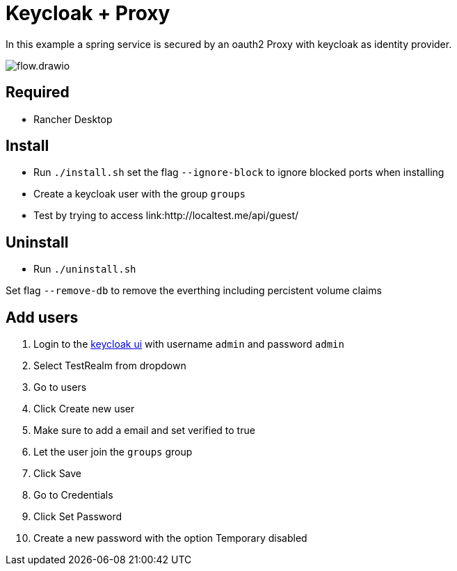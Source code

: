 = Keycloak + Proxy

In this example a spring service is secured by an oauth2 Proxy with keycloak as identity provider.

image::docs/img/flow.drawio.svg[]

== Required
- Rancher Desktop 

== Install
- Run `./install.sh` set the flag `--ignore-block` to ignore blocked ports when installing
- Create a keycloak user with the group `groups`
- Test by trying to access link:http://localtest.me/api/guest/ 

== Uninstall
- Run `./uninstall.sh`

Set flag `--remove-db` to remove the everthing including percistent volume claims

== Add users

1. Login to the link:http://keycloak.localtest.me[keycloak ui] with username `admin` and
password `admin`
2. Select TestRealm from dropdown
3. Go to users
4. Click Create new user
5. Make sure to add a email and set verified to true
6. Let the user join the `groups` group
7. Click Save
8. Go to Credentials
9. Click Set Password
10. Create a new password with the option Temporary disabled